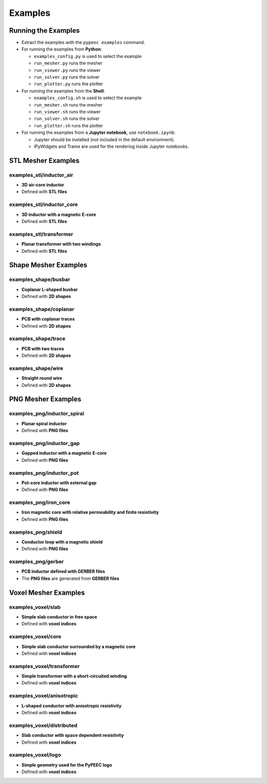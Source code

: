 Examples
========

Running the Examples
--------------------

* Extract the examples with the ``pypeec examples`` command.

* For running the examples from **Python**:

  * ``examples_config.py`` is used to select the example
  * ``run_mesher.py`` runs the mesher
  * ``run_viewer.py`` runs the viewer
  * ``run_solver.py`` runs the solver
  * ``run_plotter.py`` runs the plotter

* For running the examples from the **Shell**:

  * ``examples_config.sh`` is used to select the example
  * ``run_mesher.sh`` runs the mesher
  * ``run_viewer.sh`` runs the viewer
  * ``run_solver.sh`` runs the solver
  * ``run_plotter.sh`` runs the plotter

* For running the examples from a **Jupyter notebook**, use ``notebook.ipynb``:

  * Jupyter should be installed (not included in the default environment).
  * IPyWidgets and Trame are used for the rendering inside Jupyter notebooks.

STL Mesher Examples
-------------------

examples_stl/inductor_air
^^^^^^^^^^^^^^^^^^^^^^^^^

* **3D air-core inductor**
* Defined with **STL files**

.. image:: ../examples/examples_stl_inductor_air.png

examples_stl/inductor_core
^^^^^^^^^^^^^^^^^^^^^^^^^^

* **3D inductor with a magnetic E-core**
* Defined with **STL files**

.. image:: ../examples/examples_stl_inductor_core.png

examples_stl/transformer
^^^^^^^^^^^^^^^^^^^^^^^^

* **Planar transformer with two windings**
* Defined with **STL files**

.. image:: ../examples/examples_stl_transformer.png

Shape Mesher Examples
---------------------

examples_shape/busbar
^^^^^^^^^^^^^^^^^^^^^

* **Coplanar L-shaped busbar**
* Defined with **2D shapes**

.. image:: ../examples/examples_shape_busbar.png

examples_shape/coplanar
^^^^^^^^^^^^^^^^^^^^^^^

* **PCB with coplanar traces**
* Defined with **2D shapes**

.. image:: ../examples/examples_shape_coplanar.png

examples_shape/trace
^^^^^^^^^^^^^^^^^^^^

* **PCB with two traces**
* Defined with **2D shapes**

.. image:: ../examples/examples_shape_trace.png

examples_shape/wire
^^^^^^^^^^^^^^^^^^^

* **Straight round wire**
* Defined with **2D shapes**

.. image:: ../examples/examples_shape_wire.png

PNG Mesher Examples
-------------------

examples_png/inductor_spiral
^^^^^^^^^^^^^^^^^^^^^^^^^^^^

* **Planar spiral inductor**
* Defined with **PNG files**

.. image:: ../examples/examples_png_inductor_spiral.png

examples_png/inductor_gap
^^^^^^^^^^^^^^^^^^^^^^^^^

* **Gapped inductor with a magnetic E-core**
* Defined with **PNG files**

.. image:: ../examples/examples_png_inductor_gap.png

examples_png/inductor_pot
^^^^^^^^^^^^^^^^^^^^^^^^^

* **Pot-core inductor with external gap**
* Defined with **PNG files**

.. image:: ../examples/examples_png_inductor_pot.png

examples_png/iron_core
^^^^^^^^^^^^^^^^^^^^^^^^^

* **Iron magnetic core with relative permeability and finite resistivity**
* Defined with **PNG files**

.. image:: ../examples/examples_png_iron_core.png

examples_png/shield
^^^^^^^^^^^^^^^^^^^

* **Conductor loop with a magnetic shield**
* Defined with **PNG files**

.. image:: ../examples/examples_png_shield.png

examples_png/gerber
^^^^^^^^^^^^^^^^^^^

* **PCB inductor defined with GERBER files**
* The **PNG files** are generated from **GERBER files**

.. image:: ../examples/examples_png_gerber.png

Voxel Mesher Examples
---------------------

examples_voxel/slab
^^^^^^^^^^^^^^^^^^^

* **Simple slab conductor in free space**
* Defined with **voxel indices**

.. image:: ../examples/examples_voxel_slab.png

examples_voxel/core
^^^^^^^^^^^^^^^^^^^

* **Simple slab conductor surrounded by a magnetic core**
* Defined with **voxel indices**

.. image:: ../examples/examples_voxel_core.png

examples_voxel/transformer
^^^^^^^^^^^^^^^^^^^^^^^^^^

* **Simple transformer with a short-circuited winding**
* Defined with **voxel indices**

.. image:: ../examples/examples_voxel_transformer.png

examples_voxel/anisotropic
^^^^^^^^^^^^^^^^^^^^^^^^^^

* **L-shaped conductor with anisotropic resistivity**
* Defined with **voxel indices**

.. image:: ../examples/examples_voxel_anisotropic.png

examples_voxel/distributed
^^^^^^^^^^^^^^^^^^^^^^^^^^

* **Slab conductor with space dependent resistivity**
* Defined with **voxel indices**

.. image:: ../examples/examples_voxel_distributed.png

examples_voxel/logo
^^^^^^^^^^^^^^^^^^^

* **Simple geometry used for the PyPEEC logo**
* Defined with **voxel indices**

.. image:: ../examples/examples_voxel_logo.png
